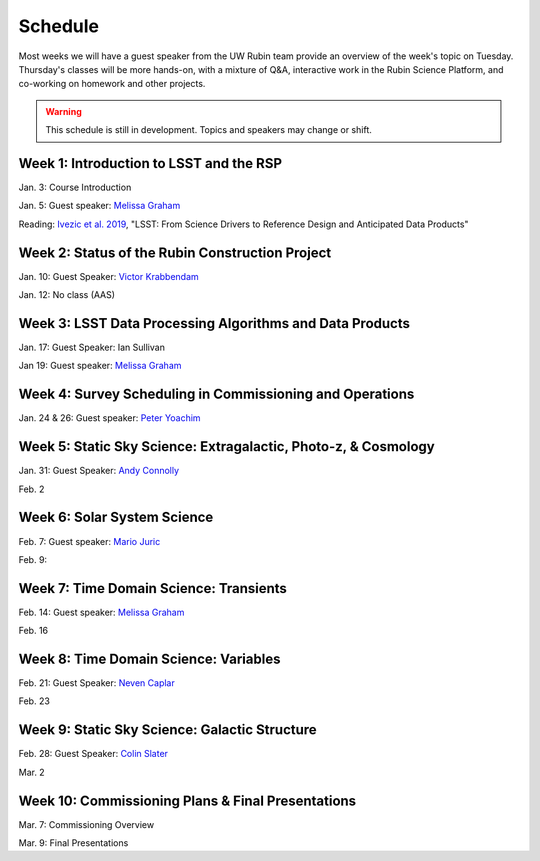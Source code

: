 
********
Schedule
********

Most weeks we will have a guest speaker from the UW Rubin team provide an overview of the week's topic on Tuesday.
Thursday's classes will be more hands-on, with a mixture of Q&A, interactive work in the Rubin Science Platform, and co-working on homework and other projects.

.. warning::
   This schedule is still in development.  Topics and speakers may change or shift.

Week 1: Introduction to LSST and the RSP
========================================
Jan. 3: Course Introduction 

Jan. 5: Guest speaker: `Melissa Graham <https://astro.washington.edu/people/melissa-l-graham>`_

Reading: `Ivezic et al. 2019 <https://ui.adsabs.harvard.edu/abs/2019ApJ...873..111I/abstract>`_, "LSST: From Science Drivers to Reference Design and Anticipated Data Products"

Week 2: Status of the Rubin Construction Project
================================================
Jan. 10: Guest Speaker: `Victor Krabbendam <https://www.lsst.org/about/team/lsst-project-manager>`_

Jan. 12: No class (AAS)

Week 3: LSST Data Processing Algorithms and Data Products
=========================================================
Jan. 17: Guest Speaker: Ian Sullivan

Jan 19: Guest speaker: `Melissa Graham <https://astro.washington.edu/people/melissa-l-graham>`_

Week 4: Survey Scheduling in Commissioning and Operations
=========================================================
Jan. 24 & 26: Guest speaker: `Peter Yoachim <https://astro.washington.edu/people/peter-yoachim>`_

Week 5: Static Sky Science: Extragalactic, Photo-z, & Cosmology 
===============================================================
Jan. 31: Guest Speaker: `Andy Connolly <https://faculty.washington.edu/ajc26/>`_

Feb. 2

Week 6: Solar System Science
============================
Feb. 7: Guest speaker: `Mario Juric <http://research.majuric.org/public/>`_

Feb. 9:

Week 7: Time Domain Science: Transients
=======================================
Feb. 14: Guest speaker: `Melissa Graham <https://astro.washington.edu/people/melissa-l-graham>`_

Feb. 16

Week 8: Time Domain Science: Variables
======================================
Feb. 21: Guest Speaker: `Neven Caplar <http://www.ncaplar.com/>`_

Feb. 23

Week 9: Static Sky Science: Galactic Structure
==============================================
Feb. 28: Guest Speaker: `Colin Slater <https://ctslater.github.io/>`_

Mar. 2

Week 10: Commissioning Plans & Final Presentations
==================================================
Mar. 7: Commissioning Overview

Mar. 9: Final Presentations
